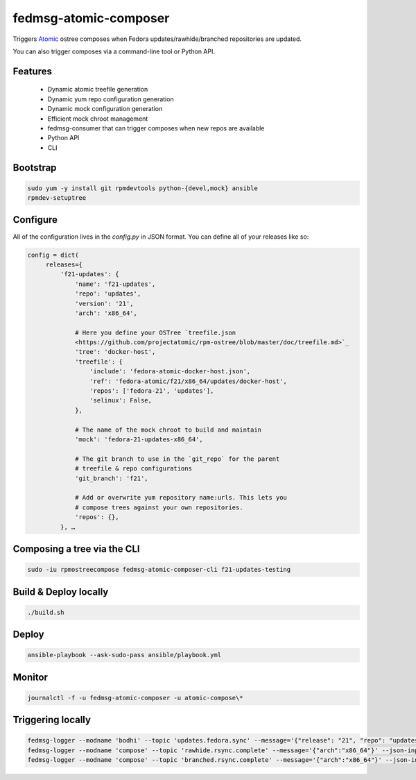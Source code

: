 fedmsg-atomic-composer
======================

Triggers `Atomic <http://projectatomic.io>`_ ostree composes when Fedora
updates/rawhide/branched repositories are updated.

You can also trigger composes via a command-line tool or Python API.

Features
--------

 * Dynamic atomic treefile generation
 * Dynamic yum repo configuration generation
 * Dynamic mock configuration generation
 * Efficient mock chroot management
 * fedmsg-consumer that can trigger composes when new repos are available
 * Python API
 * CLI

Bootstrap
---------

.. code-block::

   sudo yum -y install git rpmdevtools python-{devel,mock} ansible
   rpmdev-setuptree


Configure
---------

All of the configuration lives in the `config.py` in JSON format. You can
define all of your releases like so:

.. code-block:: bash

   config = dict(
        releases={
            'f21-updates': {
                'name': 'f21-updates',
                'repo': 'updates',
                'version': '21',
                'arch': 'x86_64',

                # Here you define your OSTree `treefile.json
                <https://github.com/projectatomic/rpm-ostree/blob/master/doc/treefile.md>`_
                'tree': 'docker-host',
                'treefile': {
                    'include': 'fedora-atomic-docker-host.json',
                    'ref': 'fedora-atomic/f21/x86_64/updates/docker-host',
                    'repos': ['fedora-21', 'updates'],
                    'selinux': False,
                },

                # The name of the mock chroot to build and maintain
                'mock': 'fedora-21-updates-x86_64',

                # The git branch to use in the `git_repo` for the parent
                # treefile & repo configurations
                'git_branch': 'f21',

                # Add or overwrite yum repository name:urls. This lets you 
                # compose trees against your own repositories.
                'repos': {},
            }, …


Composing a tree via the CLI
----------------------------

.. code-block:: bash

   sudo -iu rpmostreecompose fedmsg-atomic-composer-cli f21-updates-testing


Build & Deploy locally
----------------------

.. code-block:: bash

   ./build.sh

Deploy
------

.. code-block:: bash

   ansible-playbook --ask-sudo-pass ansible/playbook.yml

Monitor
-------

.. code-block:: bash

   journalctl -f -u fedmsg-atomic-composer -u atomic-compose\*

Triggering locally
------------------

.. code-block:: bash

   fedmsg-logger --modname 'bodhi' --topic 'updates.fedora.sync' --message='{"release": "21", "repo": "updates"}' --json-input
   fedmsg-logger --modname 'compose' --topic 'rawhide.rsync.complete' --message='{"arch":"x86_64"}' --json-input
   fedmsg-logger --modname 'compose' --topic 'branched.rsync.complete' --message='{"arch":"x86_64"}' --json-input
